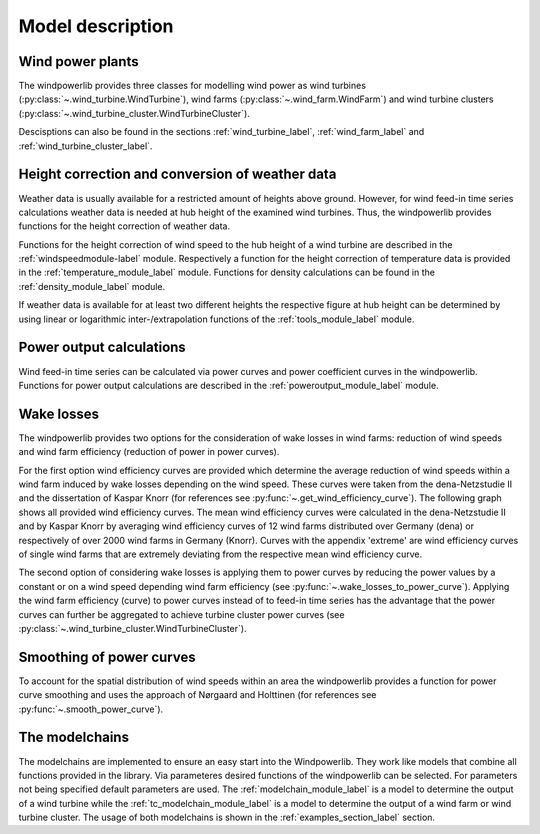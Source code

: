 ~~~~~~~~~~~~~~~~~~~~~~
Model description
~~~~~~~~~~~~~~~~~~~~~~

Wind power plants
=================

The windpowerlib provides three classes for modelling wind power as wind turbines (:py:class:`~.wind_turbine.WindTurbine`),
wind farms (:py:class:`~.wind_farm.WindFarm`) and wind turbine clusters (:py:class:`~.wind_turbine_cluster.WindTurbineCluster`).

Descisptions can also be found in the sections
:ref:`wind_turbine_label`, :ref:`wind_farm_label` and :ref:`wind_turbine_cluster_label`.


Height correction and conversion of weather data
================================================

Weather data is usually available for a restricted amount of heights above ground.
However, for wind feed-in time series calculations weather data is needed at hub
height of the examined wind turbines. Thus, the windpowerlib provides functions for the height
correction of weather data.

Functions for the height correction of wind speed to the hub height of a wind turbine are described in the
:ref:`windspeedmodule-label` module. Respectively a function for the height correction of temperature data is provided in the
:ref:`temperature_module_label` module. Functions for density calculations can be found in the
:ref:`density_module_label` module.

If weather data is available for at least two different heights the respective figure at hub height
can be determined by using linear or logarithmic inter-/extrapolation functions of the :ref:`tools_module_label` module.


Power output calculations
=========================
Wind feed-in time series can be calculated via power curves and power coefficient curves in the windpowerlib.
Functions for power output calculations are described in the :ref:`poweroutput_module_label` module.

Wake losses
===========
The windpowerlib provides two options for the consideration of wake losses in wind farms:
reduction of wind speeds and wind farm efficiency (reduction of power in power curves).

For the first option wind efficiency curves are provided which determine the
average reduction of wind speeds within a wind farm induced by wake losses depending on the wind speed. These curves
were taken from the dena-Netzstudie II and the dissertation of Kaspar Knorr
(for references see :py:func:`~.get_wind_efficiency_curve`).
The following graph shows all provided wind efficiency curves. The mean wind efficiency curves were calculated in
the dena-Netzstudie II and by Kaspar Knorr by averaging wind efficiency curves of 12 wind farms distributed over Germany (dena) or
respectively of over 2000 wind farms in Germany (Knorr). Curves with the appendix 'extreme'
are wind efficiency curves of single wind farms that are extremely deviating from the respective
mean wind efficiency curve.

.. 	image:: _files/wind_efficiency_curves.svg
   :scale: 99 %
   :alt: Wind efficiency curves
   :align: center

The second option of considering wake losses is applying them to power curves by reducing the power values
by a constant or on a wind speed depending wind farm efficiency (see :py:func:`~.wake_losses_to_power_curve`).
Applying the wind farm efficiency (curve) to power curves instead of to feed-in time series has the advantage that the
power curves can further be aggregated to achieve turbine cluster power curves (see :py:class:`~.wind_turbine_cluster.WindTurbineCluster`).

Smoothing of power curves
=========================

To account for the spatial distribution of wind speeds within an area the windpowerlib provides a
function for power curve smoothing and uses the approach of Nørgaard and Holttinen (for references see :py:func:`~.smooth_power_curve`).


The modelchains
===============

The modelchains are implemented to ensure an easy start into the Windpowerlib. They work
like models that combine all functions provided in the library. Via parameteres desired functions
of the windpowerlib can be selected. For parameters not being specified default parameters are used.
The :ref:`modelchain_module_label` is a model
to determine the output of a wind turbine while the :ref:`tc_modelchain_module_label` is a model to determine
the output of a wind farm or wind turbine cluster.
The usage of both modelchains is shown in the :ref:`examples_section_label` section.
